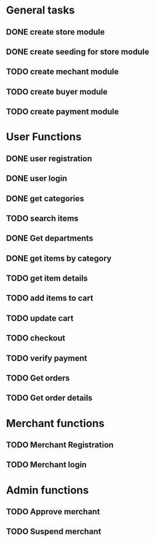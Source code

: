 * General tasks

** DONE create store module
   CLOSED: [2021-01-24 Sun 22:11]

** DONE create seeding for store module
   CLOSED: [2021-01-25 Mon 01:14]

** TODO create mechant module

** TODO create buyer module

** TODO create payment module


* User Functions

** DONE user registration
   CLOSED: [2021-01-24 Sun 21:13]

** DONE user login
   CLOSED: [2021-01-24 Sun 21:13]

** DONE get categories
   CLOSED: [2021-01-25 Mon 05:53]

** TODO search items

** DONE Get departments
   CLOSED: [2021-01-25 Mon 05:54]

** DONE get items by category
   CLOSED: [2021-01-25 Mon 05:53]

** TODO get item details

** TODO add items to cart

** TODO update cart

** TODO checkout

** TODO verify payment

** TODO Get orders

** TODO Get order details


* Merchant functions

** TODO Merchant Registration

** TODO Merchant login


* Admin functions

** TODO Approve merchant

** TODO Suspend merchant
